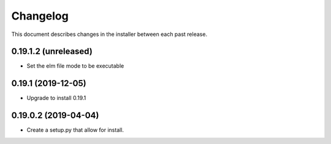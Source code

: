 Changelog
=========

This document describes changes in the installer between each past release.

0.19.1.2 (unreleased)
---------------------

- Set the elm file mode to be executable


0.19.1 (2019-12-05)
-------------------

- Upgrade to install 0.19.1


0.19.0.2 (2019-04-04)
---------------------

- Create a setup.py that allow for install.
